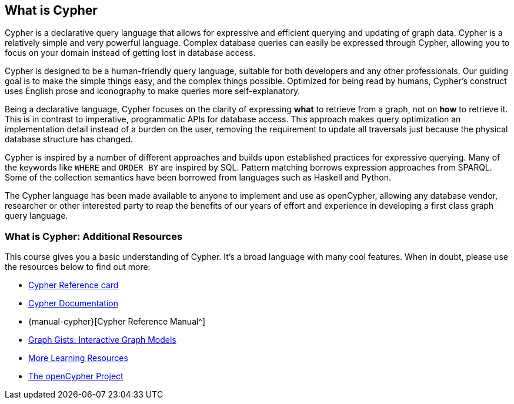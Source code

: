 == What is Cypher

Cypher is a declarative query language that allows for expressive and efficient querying and updating of graph data.
Cypher is a relatively simple and very powerful language.
Complex database queries can easily be expressed through Cypher, allowing you to focus on your domain instead of getting lost in database access.

Cypher is designed to be a human-friendly query language, suitable for both developers and any other professionals.
Our guiding goal is to make the simple things easy, and the complex things possible.
Optimized for being read by humans, Cypher's construct uses English prose and iconography to make queries more self-explanatory.

Being a declarative language, Cypher focuses on the clarity of expressing *what* to retrieve from a graph, not on *how* to retrieve it.
This is in contrast to imperative, programmatic APIs for database access.
This approach makes query optimization an implementation detail instead of a burden on the user, removing the requirement to update all traversals just because the physical database structure has changed.

Cypher is inspired by a number of different approaches and builds upon established practices for expressive querying.
Many of the keywords like `WHERE` and `ORDER BY` are inspired by SQL.
Pattern matching borrows expression approaches from SPARQL.
Some of the collection semantics have been borrowed from languages such as Haskell and Python.

The Cypher language has been made available to anyone to implement and use as openCypher, allowing any database vendor, researcher or other interested party to reap the benefits of our years of effort and experience in developing a first class graph query language.

=== What is Cypher: Additional Resources

This course gives you a basic understanding of Cypher.
It's a broad language with many cool features.
When in doubt, please use the resources below to find out more:

* http://neo4j.com/docs/cypher-refcard/current/[Cypher Reference card^]
* http://neo4j.com/developer/cypher[Cypher Documentation^]
* {manual-cypher}[Cypher Reference Manual^]
* http://neo4j.com/graphgists[Graph Gists: Interactive Graph Models^]
* http://neo4j.com/developer/resources/[More Learning Resources^]
* http://openCypher.org[The openCypher Project^]

